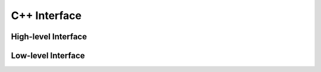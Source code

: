 
.. index:: C++ Interface
.. _cpp_CorsikaReader:

C++ Interface
=============

High-level Interface
--------------------

.. doxygenclass:: corsika::CorsikaShowerFile
   :members:

.. doxygenclass:: corsika::CorsikaParticle
   :members:

Low-level Interface
-------------------

.. doxygenclass:: corsika::Corsika::RawFile
   :members: open, close, get_next_block, particles, is_open, is_valid
.. doxygenclass:: corsika::Corsika::Block
   :members:


